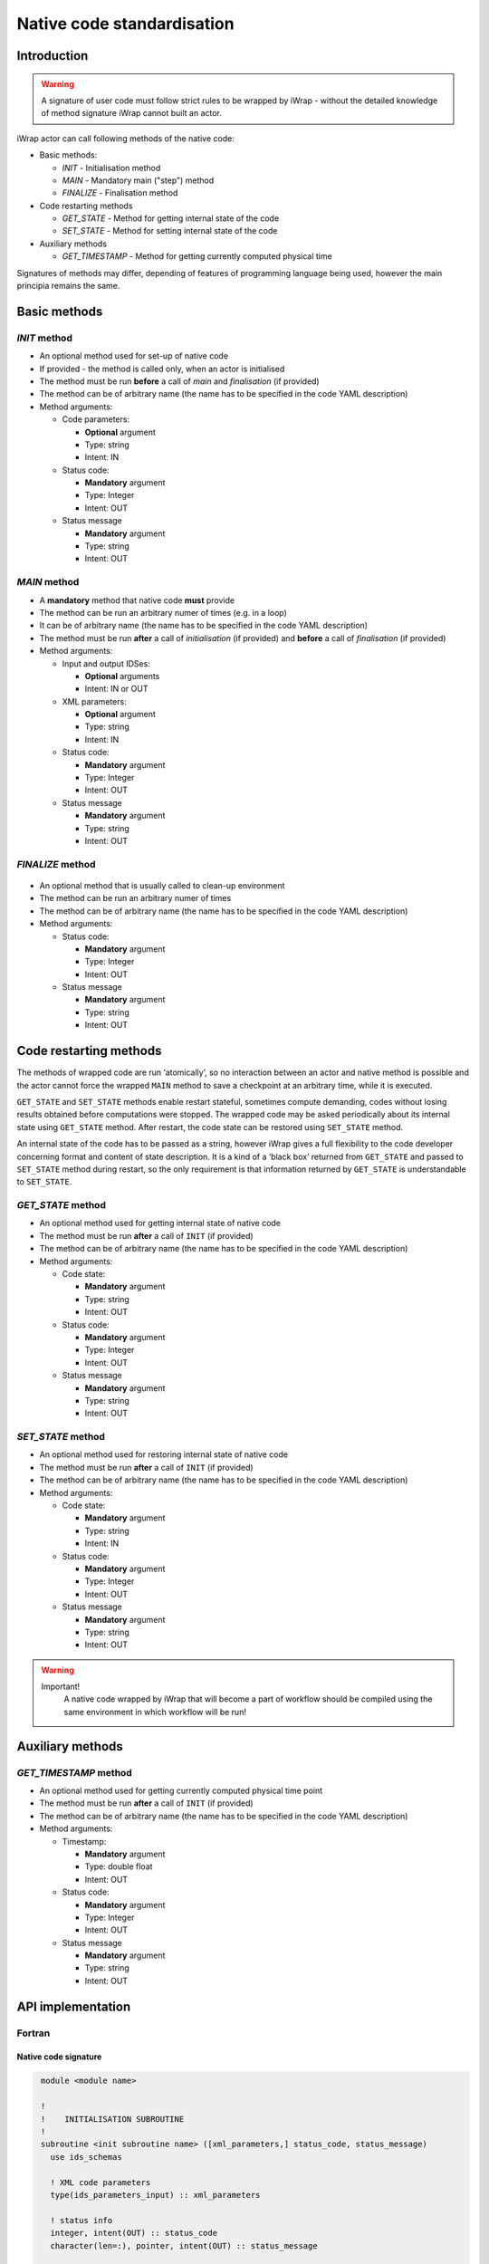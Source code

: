 .. _native_code_api:

############################################################
Native code standardisation
############################################################

Introduction
############

.. warning::
      A signature of user code must follow strict rules to
      be wrapped by iWrap - without the detailed knowledge
      of method signature iWrap cannot built an actor.

iWrap actor can call following methods of the native code:

- Basic methods:

  -  *INIT* - Initialisation method
  -  *MAIN* - Mandatory main ("step") method
  -  *FINALIZE* - Finalisation method

- Code restarting methods

  - *GET_STATE* - Method for getting internal state of the code
  - *SET_STATE* - Method for setting internal state of the code

- Auxiliary methods

  - *GET_TIMESTAMP* - Method for getting currently computed physical time

Signatures of methods may differ, depending of features of
programming language being used, however the main principia
remains the same.


Basic methods
################

*INIT* method
======================

.. image:: /resources/attachments/70877452/77370373.png


- An optional method used for set-up of native code
- If provided - the method is called only, when an actor is initialised
- The method must be run **before** a call of *main* and *finalisation* (if provided)
- The method can be of arbitrary name (the name has to be specified in the code YAML description)
- Method arguments:

  - Code parameters:

    -  **Optional** argument
    -  Type: string
    -  Intent: IN
  - Status code:

    -  **Mandatory** argument
    -  Type: Integer
    -  Intent: OUT
  - Status message

    -  **Mandatory** argument
    -  Type: string
    -  Intent: OUT

*MAIN* method
======================

.. image:: /resources/attachments/70877452/70877459.png                                                          |

-  A **mandatory** method that native code **must** provide
-  The method can be run an arbitrary numer of times (e.g. in a loop)
-  It can be of arbitrary name (the name has to be specified in the code YAML description)
-  The method must be run **after** a call of *initialisation* (if provided) and **before** a call of *finalisation* (if provided)
-  Method arguments:

   -  Input and output IDSes:

      -  **Optional**\  arguments
      -  Intent: IN or OUT

   -  XML parameters:

      -  **Optional**  argument
      -  Type: string
      -  Intent: IN

   -  Status code:

      -  **Mandatory**\  argument
      -  Type: Integer
      -  Intent: OUT

   -  Status message

      -  **Mandatory** argument
      -  Type: string
      -  Intent: OUT

*FINALIZE* method
======================
   .. image:: attachments/70877452/77370389.png

-  An optional method that is usually called to clean-up environment
-  The method can be run an arbitrary numer of times
-  The method can be of arbitrary name (the name has to be specified in the code YAML description)
-  Method arguments:

   -  Status code:

      -  **Mandatory**\  argument
      -  Type: Integer
      -  Intent: OUT

   -  Status message

      -  **Mandatory**\  argument
      -  Type: string
      -  Intent: OUT

Code restarting methods
################
The methods of wrapped code are run ‘atomically’, so no interaction between an actor and native method is possible
and the actor cannot force the wrapped ``MAIN`` method to save a checkpoint at an arbitrary time,
while it is executed.

``GET_STATE`` and  ``SET_STATE`` methods enable restart stateful, sometimes compute demanding,
codes without losing results obtained before computations were stopped. The wrapped code may be asked periodically
about its internal state using ``GET_STATE`` method. After restart, the code state can be restored
using ``SET_STATE`` method.

An internal state of the code has to be passed as a string, however iWrap gives a full flexibility
to the code developer concerning format and content of state description.
It is a kind of a ‘black box’ returned from ``GET_STATE`` and passed to ``SET_STATE`` method during restart,
so the only requirement is that information returned by ``GET_STATE`` is understandable to ``SET_STATE``.

*GET_STATE* method
======================

- An optional method used for getting internal state of native code
- The method must be run **after** a call of ``INIT`` (if provided)
- The method can be of arbitrary name (the name has to be specified in the code YAML description)
- Method arguments:

  - Code state:

    -  **Mandatory** argument
    -  Type: string
    -  Intent: OUT
  - Status code:

    -  **Mandatory** argument
    -  Type: Integer
    -  Intent: OUT
  - Status message

    -  **Mandatory** argument
    -  Type: string
    -  Intent: OUT

*SET_STATE* method
======================

- An optional method used for restoring internal state of native code
- The method must be run **after** a call of ``INIT`` (if provided)
- The method can be of arbitrary name (the name has to be specified in the code YAML description)
- Method arguments:

  - Code state:

    -  **Mandatory** argument
    -  Type: string
    -  Intent: IN
  - Status code:

    -  **Mandatory** argument
    -  Type: Integer
    -  Intent: OUT
  - Status message

    -  **Mandatory** argument
    -  Type: string
    -  Intent: OUT


.. warning::
       Important!
          A native code wrapped by iWrap that will become a part of workflow should be compiled using the same
          environment in which workflow will be run!


Auxiliary methods
################


*GET_TIMESTAMP* method
======================

- An optional method used for getting currently computed physical time point
- The method must be run **after** a call of ``INIT`` (if provided)
- The method can be of arbitrary name (the name has to be specified in the code YAML description)
- Method arguments:

  - Timestamp:

    -  **Mandatory** argument
    -  Type: double float
    -  Intent: OUT
  - Status code:

    -  **Mandatory** argument
    -  Type: Integer
    -  Intent: OUT
  - Status message

    -  **Mandatory** argument
    -  Type: string
    -  Intent: OUT

API implementation
#######################

Fortran
======================

Native code signature
-----------------------

.. code-block:: Fortran

     module <module name>

     !
     !    INITIALISATION SUBROUTINE
     !
     subroutine <init subroutine name> ([xml_parameters,] status_code, status_message)
       use ids_schemas

       ! XML code parameters
       type(ids_parameters_input) :: xml_parameters

       ! status info
       integer, intent(OUT) :: status_code
       character(len=:), pointer, intent(OUT) :: status_message

     end subroutine <init subroutine name>

     !
     !    MAIN SUBROUTINE
     !
     subroutine <subroutine name> ([ids1, ids2, ..., idsN,] [xml_parameters], status_code, status_message)
       use ids_schemas
       ! IN/OUT IDSes
       type(ids_<ids_name>), intent([IN|OUT]):: ids1
       type(ids_<ids_name>), intent([IN|OUT]):: ids2
        . . .
       type(ids_<ids_name>), intent([IN|OUT]):: idsN

       ! XML code parameters
       type(ids_parameters_input) :: xml_parameters

       ! status info
       integer, intent(OUT) :: status_code
       character(len=:), pointer, intent(OUT) :: status_message

     end subroutine <subroutine name>

     !
     !    FINALISATION SUBROUTINE
     !
     subroutine <finish subroutine name> (status_code, status_message)
       use ids_schemas

       ! status info
       integer, intent(OUT) :: status_code
       character(len=:), pointer, intent(OUT) :: status_message

     end subroutine <finish subroutine name>

    !
    !    GET_STATE SUBROUTINE
    !
    subroutine <get_state subroutine name> (state_str, status_code, status_message)

        implicit none
        character(len=:), allocatable, intent(out) :: state_str
        integer, intent(out) :: status_code
        character(len=:), pointer, intent(out) :: status_message


    end subroutine <get_state subroutine name>


    !
    !    SET_STATE SUBROUTINE
    !
    subroutine <set_state subroutine name> (state_str, status_code, status_message)

        implicit none
        character(len=:), allocatable, intent(in) :: state_str
        integer, intent(out) :: status_code
        character(len=:), pointer, intent(out) :: status_message

    end subroutine <set_state subroutine name>

    !
    !    GET_TIMESTAMP SUBROUTINE
    !
    subroutine <get_timestamp subroutine name>(timestamp_out, status_code, status_message)

        real(8), intent(out) :: timestamp_out
        !----  Status info  ----
        integer, intent(out) :: status_code
        character(len=:), pointer, intent(out) :: status_message

    end subroutine <get_timestamp subroutine name>

    end module <module name>


Module
-----------------------

-  Native code should be put within a module
-  Module is used by compiler to check, if code signature
   expected by wrapper is exactly the same as provided.
-  A name of the module could be arbitrary - chosen by code
   developer

Subroutines
-----------------------
-  A user code should be provided as subroutines (and not a functions)
-  A name of subroutines could be arbitrary - chosen by code developer
-  A name of the module could be arbitrary - chosen by code developer
-  Arguments shall be provided in a strict order
-  No INOUT arguments are allowed!

Arguments
-----------------------

*INIT subroutine:*

-  XML parameters:

   -  **Optional**  argument
   -  Intent: IN
   -  Defined as ``type(ids_parameters_input), intent(IN)``

-  Status code:

   -  **Mandatory**  argument
   -  Intent: OUT
   -  Defined as  ``integer, intent(OUT)``

-  Status message

   -  **Mandatory**\  argument
   -  Intent: OUT
   -  Defined as: ``character(len=:), pointer, intent(OUT)``

*MAIN subroutine:*

-  Input and output IDSes:

   -  **Optional** arguments
   -  Intent: IN or OUT
   -  Defined as ``type(ids_<ids_name>)``

-  XML parameters:

   -  **Optional** argument
   -  Intent: IN
   -  Defined as ``type(ids_parameters_input), intent(IN)``

-  Status code:

   -  **Mandatory**  argument
   -  Intent: OUT
   -  Defined as  ``integer, intent(OUT)``

-  Status message

   -  **Mandatory**  argument
   -  Intent: OUT
   -  Defined as: ``character(len=:), pointer, intent(OUT)``

*FINALIZE subroutine:*

-  Status code:

   -  **Mandatory**  argument
   -  Intent: OUT
   -  Defined as  ``integer, intent(OUT)``

-  Status message

   -  **Mandatory**\  argument
   -  Intent: OUT
   -  Defined as: ``character(len=:), pointer, intent(OUT)``


*GET_STATE subroutine:*

-  Code state:

   -  **Mandatory**  argument
   -  Intent: OUT
   -  Defined as ``character(len=:), allocatable, intent(OUT)``

-  Status code:

   -  **Mandatory**  argument
   -  Intent: OUT
   -  Defined as  ``integer, intent(OUT)``

-  Status message

   -  **Mandatory**\  argument
   -  Intent: OUT
   -  Defined as: ``character(len=:), pointer, intent(OUT)``


*SET_STATE subroutine:*

-  Code state:

   -  **Mandatory**  argument
   -  Intent: IN
   -  Defined as ``character(len=:), allocatable, intent(IN)``

-  Status code:

   -  **Mandatory**  argument
   -  Intent: OUT
   -  Defined as  ``integer, intent(OUT)``

-  Status message

   -  **Mandatory**\  argument
   -  Intent: OUT
   -  Defined as: ``character(len=:), pointer, intent(OUT)``

*GET_TIMESTAMP subroutine:*

-  Timestamp:

   -  **Mandatory**  argument
   -  Intent: OUT
   -  Defined as ``real(8), intent(OUT)``

-  Status code:

   -  **Mandatory**  argument
   -  Intent: OUT
   -  Defined as  ``integer, intent(OUT)``

-  Status message

   -  **Mandatory**\  argument
   -  Intent: OUT
   -  Defined as: ``character(len=:), pointer, intent(OUT)``


.. warning::
   Only XML parameters are passed to native code, so only ``parameters_value`` field
   of ``ids_parameters_input`` derived type is valid !

Example
-----------------------

.. code-block:: fortran

     module physics_ii_mod

         !
         !    INITIALISATION SUBROUTINE
         !
     subroutine init_code (xml_parameters, status_code, status_message)
         use ids_schemas, only: ids_parameters_input
         implicit none
         type(ids_parameters_input) :: xml_parameters
         integer, intent(out) :: status_code
         character(len=:), pointer, intent(out) :: status_message

         ! Setting status to SUCCESS
         status_code = 0
         allocate(character(50):: status_message)
         status_message = 'OK'

         write(*,*) '============ The subroutine body ============='

     end subroutine init_code

         !
         !    MAIN SUBROUTINE
         !

     subroutine physics_ii(equilibrium_in, equilibrium_out, code_param, error_flag, error_message)

       use ids_schemas

       ! IN/OUT IDSes
       type(ids_equilibrium):: equilibrium_in, equilibrium_out

       ! XML code parameters
       type(ids_parameters_input) :: code_param

       ! status info
       integer, intent(out) :: error_flag
       character(len=:), pointer, intent(out) :: error_message

     end subroutine physics_ii

         !
         !    FINALISATION SUBROUTINE
         !
     subroutine clean_up(status_code, status_message)
         implicit none
         integer, intent(out) :: status_code
         character(len=:), pointer, intent(out) :: status_message

         ! Setting status to SUCCESS
         status_code = 0
         allocate(character(50):: status_message)
         status_message = 'OK'

         write(*,*) '============ The subroutine body ============='

     end subroutine clean_up

    !
    !    GET_STATE SUBROUTINE
    !
    subroutine get_code_state (state_str, status_code, status_message)

        implicit none
        character(len=:), allocatable, intent(out) :: state_str
        integer, intent(out) :: status_code
        character(len=:), pointer, intent(out) :: status_message


        ! Setting status to SUCCESS
        status_code = 0
        allocate(character(50):: status_message)
        status_message = 'OK'

         write(*,*) '============ The subroutine body ============='

    end subroutine get_code_state


    !
    !    SET_STATE SUBROUTINE
    !
    subroutine restore_code_state (state_str, status_code, status_message)

        implicit none
        character(len=:), allocatable, intent(in) :: state_str
        integer, intent(out) :: status_code
        character(len=:), pointer, intent(out) :: status_message


        ! Setting status to SUCCESS
        status_code = 0
        allocate(character(50):: status_message)
        status_message = 'OK'

        write(*,*) '============ The subroutine body ============='

    end subroutine restore_code_state

    !
    !    GET TIMESTAMP SUBROUTINE
    !
    subroutine get_timestamp(timestamp_out, status_code, status_message)

        real(8), intent(out) :: timestamp_out
        !----  Status info  ----
        integer, intent(out) :: status_code
        character(len=:), pointer, intent(out) :: status_message

        write(*,*) '============ The subroutine body ============='

    end subroutine get_timestamp


    end module physics_ii_mod

C++
======================


Native code signature
-----------------------

.. code-block:: cpp

     #include "UALClasses.h"

     /* * * INIT method * * */
     void <method name>([IdsNs::codeparam_t codeparam,] int& status_code, std::string& status_message)

     /* * * MAIN method * * */
     void <method name>([IdsNs::IDS::<ids_name>& ids1, ..., IdsNs::IDS::<ids_name>& idsN,] [IdsNs::codeparam_t codeparam,] int& status_code, std::string& status_message)

     /* * * FINALIZE method * * */
     void <method name>(int& status_code, std::string& status_message)

     /* * * GET_STATE method * * */
    void <method name>( std::string& state_out, int& status_code, std::string& status_message);

     /* * * SET_STATE method * * */
    void <method name>( std::string state, int& status_code, std::string& status_message);

void get_timestamp_cpp(double& timestamp_out, int& status_code, std::string& status_message);

Header
-----------------------

To generate an actor user has to provide a file containing
C++ header of wrapped method. This file can be of arbitrary
name but must contain method signature.

Method
-----------------------

-  A user code should be provided as methods (and not a functions)
-  A name of methods could be arbitrary - chosen by code developer
-  Arguments shall be provided in a strict order
-  No INOUT arguments are allowed!

Arguments
-----------------------

*INIT subroutine:*

-  XML parameters:

   -  **Optional**  argument
   -  Input argument
   -  Defined as   ``IdsNs::codeparam_t``

-  Status code:

   -  **Mandatory**  argument
   -  Output argument
   -  Defined as: ``int&``

-  Status message

   -  **Mandatory**\  argument
   -  Output argument
   -  Defined as: ``std::string&``

*MAIN subroutine:*

-  Input and output IDSes:

   -  **Optional** arguments
   -  Input or output argument
   -  Defined as ``const IdsNs::IDS::<ids_name>`` (input) or ``IdsNs::IDS::<ids_name>&`` (output)

-  XML parameters:

   -  **Optional** argument
   -  Input argument
   -  Defined as   ``IdsNs::codeparam_t``

-  Status code:

   -  **Mandatory**  argument
   -  Output argument
   -  Defined as: ``int&``

-  Status message

   -  **Mandatory**  argument
   -  Output argument
   -  Defined as: ``std::string&``

*FINALIZE subroutine:*

-  Status code:

   -  **Mandatory**  argument
   -  Output argument
   -  Defined as: ``int&``

-  Status message

   -  **Mandatory**  argument
   -  Output argument
   -  Defined as: ``std::string&``


*GET_STATE subroutine:*

-  Code state:

   -  **Mandatory**  argument
   -  Output argument
   -  Defined as: ``std::string&``

-  Status code:

   -  **Mandatory**  argument
   -  Output argument
   -  Defined as: ``int&``

-  Status message

   -  **Mandatory**  argument
   -  Output argument
   -  Defined as: ``std::string&``


*SET_STATE subroutine:*

-  Code state:

   -  **Mandatory**  argument
   -  Input argument
   -  Defined as: ``std::string``

-  Status code:

   -  **Mandatory**  argument
   -  Output argument
   -  Defined as: ``int&``

-  Status message

   -  **Mandatory**  argument
   -  Output argument
   -  Defined as: ``std::string&``

*GET_TIMESTAMP subroutine:*

-  Timestamp:

   -  **Mandatory**  argument
   -  Output argument
   -  Defined as: ``double&``

-  Status code:

   -  **Mandatory**  argument
   -  Output argument
   -  Defined as: ``int&``

-  Status message

   -  **Mandatory**  argument
   -  Output argument
   -  Defined as: ``std::string&``

No INOUT arguments are allowed!


.. warning::
   Only XML parameters are passed to native code, so only ``parameters`` field
   of ``IdsNs::codeparam_t`` structure type is valid !

Example
-----------------------

**Header file - physics_ii.h**

.. code-block:: cpp

     #ifndef _LEVEL_II_CPP
     #define _LEVEL_II_CPP

     #include "UALClasses.h"

     /* * *   INITIALISATION method   * * */
     void init_code (IdsNs::codeparam_t codeparam, int& status_code, std::string& status_message);

     /* * *   MAIN method   * * */
     void physics_ii_cpp(const IdsNs::IDS::equilibrium& in_equilibrium,
                               IdsNs::IDS::equilibrium& out_equilibrium,
                               IdsNs::codeparam_t codeparam,
                               int& status_code, std::string& status_message);

     /* * *   FINALISATION method   * * */
     void clean_up(int& status_code, std::string& status_message);

     /* * * GET_STATE method * * */
    void get_code_state( std::string& state_out, int& status_code, std::string& status_message);

     /* * * SET_STATE method * * */
    void restore_code_state( std::string state, int& status_code, std::string& status_message);

     /* * * GET_TIMESTAMP method * * */
    void get_timestamp_cpp(double& timestamp_out, int& status_code, std::string& status_message);

     #endif // _LEVEL_II_CPP

**Implementation file - level_ii.cpp**

.. code-block:: cpp

     #include "UALClasses.h"

     /* * *   INITIALISATION method   * * */
     void init_code (IdsNs::codeparam_t codeparam, int& status_code, std::string& status_message)
     {
     ...
     // method body
     ...
     }

     /* * *   MAIN method   * * */
     void physics_ii_cpp(const IdsNs::IDS::equilibrium& in_equilibrium,
                               IdsNs::IDS::equilibrium& out_equilibrium,
                               IdsNs::codeparam_t codeparam,
                               int& status_code, std::string& status_message)
     {
     ...
     // method body
     ...
     }

     /* * *   FINALISATION method   * * */
     void clean_up(int& status_code, std::string& status_message)
     {
     ...
     // method body
     ...
     }

     /* * * GET_STATE method * * */
    void get_code_state( std::string& state_out, int& status_code, std::string& status_message)
    {
         ...
         // method body
         ...
    }

     /* * * SET_STATE method * * */
    void restore_code_state( std::string state, int& status_code, std::string& status_message)
    {
         ...
         // method body
         ...
    }

     /* * * GET_TIMESTAMP method * * */
    void get_timestamp_cpp(double& timestamp_out, int& status_code, std::string& status_message)
    {
         ...
         // method body
         ...
    }

MPI
################
All native codes that use MPI should follow the rules described below:

-  Please make initialisation and finalisation conditional checking if such action was already made.

    .. code-block:: fortran

      Example code
        !   ----  MPI initialisation ----
        call MPI_initiazed(was_mpi_initialized, ierr)
        if (.not. was_mpi_initialized)   call MPI_Init(ierr)

        !   ----  MPI Finalisation ----
        call MPI_finalized(was_mpi_finalized, ierr)
        if (.not. was_mpi_finalized)   call MPI_Finalize(ierr)

-  Please be aware of a special role of ranked 0 process: Wrapper that run native code, launched in parallel,
   reads input data in every processes but writes it only in'rank 0' process. So native code should gather all
   results that need to be stored by 'rank 0' process. It concerns also those coming from 'rank 0' process are
   analysed by wrapper.


Code packaging
################
A native code written in C++ or Fortran should be packed within static Linux library using e.g. ar tool for that purpose.

.. code-block:: console

    ar -cr lib<name>.a <object files *.o list>
    e.g.:
    ar -cr libphysics_ii.a *.o





